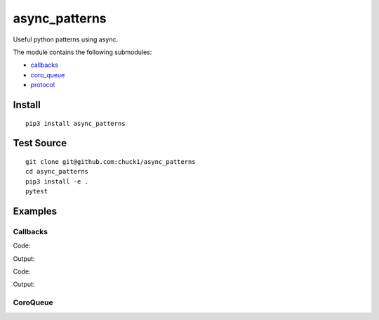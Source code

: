 async_patterns
==============

.. image:: https://travis-ci.org/chuck1/async_patterns.svg?branch=master
    :target: https://travis-ci.org/chuck1/async_patterns
.. image:: https://codecov.io/gh/chuck1/async_patterns/branch/master/graph/badge.svg
   :target: https://codecov.io/gh/chuck1/async_patterns
.. image:: https://img.shields.io/pypi/v/async_patterns.svg
    :target: https://pypi.python.org/pypi/async_patterns
.. image:: https://readthedocs.org/projects/async_patterns/badge/?version=latest
   :target: http://async_patterns.readthedocs.io
   :alt: Documentation Status
.. image:: https://img.shields.io/pypi/pyversions/async_patterns.svg
   :target: https://pypi.python.org/pypi/async_patterns

Useful python patterns using async.

The module contains the following submodules:

- callbacks_
- coro_queue_
- protocol_

.. _callbacks: http://async-patterns.readthedocs.io/en/latest/module/callbacks.html
.. _coro_queue: http://async-patterns.readthedocs.io/en/latest/module/coro_queue.html
.. _protocol: http://async-patterns.readthedocs.io/en/latest/module/protocol.html

Install
-------

::

    pip3 install async_patterns

Test Source
-----------

::

    git clone git@github.com:chuck1/async_patterns
    cd async_patterns
    pip3 install -e .
    pytest

Examples
--------

.. testsetup::

    import asyncio
    import functools
    from async_patterns import Callbacks
    from async_patterns.coro_queue import CoroQueue

    loop = asyncio.get_event_loop()

Callbacks
~~~~~~~~~

Code:

.. testcode::
   
    cb = Callbacks()
    
    l = []

    def func(a): print(a)
    
    cb.add_callback(functools.partial(func, 1))
    cb.add_callback(functools.partial(func, 2))
    
    cb()

Output:

.. testoutput::

    1
    2

Code:

.. testcode::

    cb = Callbacks()
    
    l = []

    async def func(a): print(a)
    
    cb.add_callback(functools.partial(func, 1))
    cb.add_callback(functools.partial(func, 2))
    
    loop.run_until_complete(cb.acall())

Output:

.. testoutput::

    1
    2

CoroQueue
~~~~~~~~~

.. testcode::

    async def a(i):
        await asyncio.sleep(1)
        print(i)

    async def b(i):
        print(i)

    q = CoroQueue(loop)

    q.schedule_run_forever()

    q.put_nowait(a, 1)
    q.put_nowait(b, 2)
    
    loop.run_until_complete(q.join())

    loop.run_until_complete(q.close())

.. testoutput::

    1
    2




